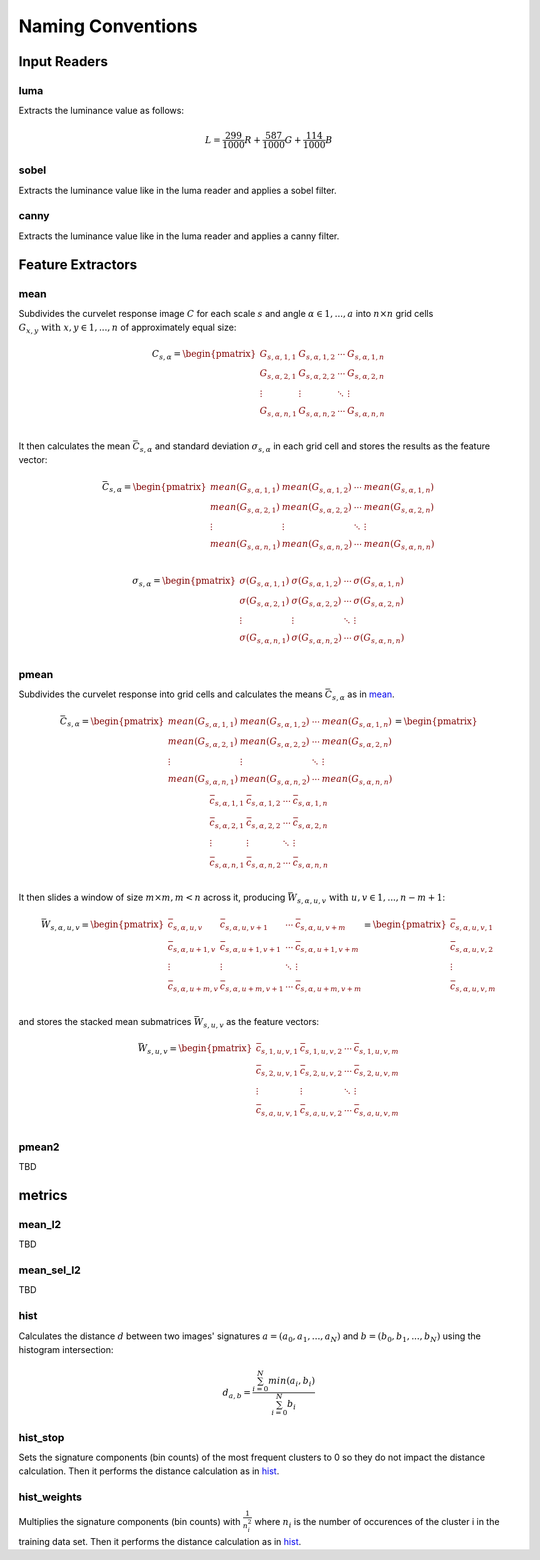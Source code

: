 ==================
Naming Conventions
==================

Input Readers
=============

luma
----

Extracts the luminance value as follows:

.. math::
    L = \frac{299}{1000}R + \frac{587}{1000}G + \frac{114}{1000}B

sobel
-----

Extracts the luminance value like in the luma reader and applies a sobel filter.

canny
-----

Extracts the luminance value like in the luma reader and applies a canny filter.


Feature Extractors
==================

mean
----

Subdivides the curvelet response image :math:`C` for each scale :math:`s` and angle :math:`\alpha \in 1,...,a` into :math:`n \times n` grid cells :math:`G_{x,y}\text{ with }x,y \in 1,...,n` of approximately equal size:

.. math::
    C_{s,\alpha} =
    \begin{pmatrix}
        G_{s,\alpha,1,1} & G_{s,\alpha,1,2} & \cdots & G_{s,\alpha,1,n} \\
        G_{s,\alpha,2,1} & G_{s,\alpha,2,2} & \cdots & G_{s,\alpha,2,n} \\
        \vdots  & \vdots  & \ddots & \vdots  \\
        G_{s,\alpha,n,1} & G_{s,\alpha,n,2} & \cdots & G_{s,\alpha,n,n} \\
    \end{pmatrix}

It then calculates the mean :math:`\bar{C}_{s,\alpha}` and standard deviation :math:`\sigma_{s,\alpha}` in each grid cell and stores the results as the feature vector:

.. math::
    \bar{C}_{s,\alpha} =
    \begin{pmatrix}
        mean(G_{s,\alpha,1,1}) & mean(G_{s,\alpha,1,2}) & \cdots & mean(G_{s,\alpha,1,n}) \\
        mean(G_{s,\alpha,2,1}) & mean(G_{s,\alpha,2,2}) & \cdots & mean(G_{s,\alpha,2,n}) \\
        \vdots  & \vdots  & \ddots & \vdots  \\
        mean(G_{s,\alpha,n,1}) & mean(G_{s,\alpha,n,2}) & \cdots & mean(G_{s,\alpha,n,n}) \\
    \end{pmatrix}

.. math::
    \sigma_{s,\alpha} =
    \begin{pmatrix}
        \sigma(G_{s,\alpha,1,1}) & \sigma(G_{s,\alpha,1,2}) & \cdots & \sigma(G_{s,\alpha,1,n}) \\
        \sigma(G_{s,\alpha,2,1}) & \sigma(G_{s,\alpha,2,2}) & \cdots & \sigma(G_{s,\alpha,2,n}) \\
        \vdots  & \vdots  & \ddots & \vdots  \\
        \sigma(G_{s,\alpha,n,1}) & \sigma(G_{s,\alpha,n,2}) & \cdots & \sigma(G_{s,\alpha,n,n}) \\
    \end{pmatrix}

pmean
-----

Subdivides the curvelet response into grid cells and calculates the means :math:`\bar{C}_{s,\alpha}` as in `mean`_.

.. math::
    \bar{C}_{s,\alpha} =
    \begin{pmatrix}
        mean(G_{s,\alpha,1,1}) & mean(G_{s,\alpha,1,2}) & \cdots & mean(G_{s,\alpha,1,n}) \\
        mean(G_{s,\alpha,2,1}) & mean(G_{s,\alpha,2,2}) & \cdots & mean(G_{s,\alpha,2,n}) \\
        \vdots  & \vdots  & \ddots & \vdots  \\
        mean(G_{s,\alpha,n,1}) & mean(G_{s,\alpha,n,2}) & \cdots & mean(G_{s,\alpha,n,n}) \\
    \end{pmatrix} =
    \begin{pmatrix}
        \bar{c}_{s,\alpha,1,1} & \bar{c}_{s,\alpha,1,2} & \cdots & \bar{c}_{s,\alpha,1,n} \\
        \bar{c}_{s,\alpha,2,1} & \bar{c}_{s,\alpha,2,2} & \cdots & \bar{c}_{s,\alpha,2,n} \\
        \vdots  & \vdots  & \ddots & \vdots  \\
        \bar{c}_{s,\alpha,n,1} & \bar{c}_{s,\alpha,n,2} & \cdots & \bar{c}_{s,\alpha,n,n} \\
    \end{pmatrix}

It then slides a window of size :math:`m \times m, m < n` across it, producing :math:`\bar{W}_{s,\alpha,u,v}\text{ with }u,v \in 1,...,n-m+1`:

.. math::
    \bar{W}_{s,\alpha,u,v} =
    \begin{pmatrix}
        \bar{c}_{s,\alpha,u,v} & \bar{c}_{s,\alpha,u,v+1} & \cdots & \bar{c}_{s,\alpha,u,v+m} \\
        \bar{c}_{s,\alpha,u+1,v} & \bar{c}_{s,\alpha,u+1,v+1} & \cdots & \bar{c}_{s,\alpha,u+1,v+m} \\
        \vdots  & \vdots  & \ddots & \vdots  \\
        \bar{c}_{s,\alpha,u+m,v} & \bar{c}_{s,\alpha,u+m,v+1} & \cdots & \bar{c}_{s,\alpha,u+m,v+m} \\
    \end{pmatrix} =
    \begin{pmatrix}
        \bar{c}_{s,\alpha,u,v,1} \\
        \bar{c}_{s,\alpha,u,v,2} \\
        \vdots \\
        \bar{c}_{s,\alpha,u,v,m} \\
    \end{pmatrix}

and stores the stacked mean submatrices :math:`\bar{W}_{s,u,v}` as the feature vectors:

.. math::
    \bar{W}_{s,u,v} =
    \begin{pmatrix}
        \bar{c}_{s,1,u,v,1} & \bar{c}_{s,1,u,v,2} & \cdots & \bar{c}_{s,1,u,v,m} \\
        \bar{c}_{s,2,u,v,1} & \bar{c}_{s,2,u,v,2} & \cdots & \bar{c}_{s,2,u,v,m} \\
        \vdots & \vdots & \ddots & \vdots \\
        \bar{c}_{s,a,u,v,1} & \bar{c}_{s,a,u,v,2} & \cdots & \bar{c}_{s,a,u,v,m} \\
    \end{pmatrix}

pmean2
------

TBD


metrics
=======

mean_l2
-------

TBD

mean_sel_l2
-----------

TBD

hist
----

Calculates the distance :math:`d` between two images' signatures :math:`a = (a_0,a_1,...,a_N)` and :math:`b = (b_0,b_1,...,b_N)` using the histogram intersection:

.. math::
    d_{a,b} = \frac{\sum_{i=0}^N min(a_i, b_i)}{\sum_{i=0}^N b_i}

hist_stop
---------

Sets the signature components (bin counts) of the most frequent clusters to 0 so they do not impact the distance calculation. Then it performs the distance calculation as in `hist`_.

hist_weights
------------

Multiplies the signature components (bin counts) with :math:`\frac{1}{n_i^2}` where :math:`n_i` is the number of occurences of the cluster i in the training data set. Then it performs the distance calculation as in `hist`_.
